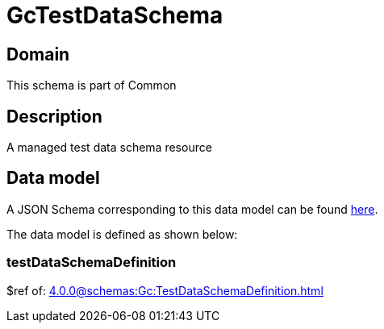 = GcTestDataSchema

[#domain]
== Domain

This schema is part of Common

[#description]
== Description

A managed test data schema resource


[#data_model]
== Data model

A JSON Schema corresponding to this data model can be found https://tmforum.org[here].

The data model is defined as shown below:


=== testDataSchemaDefinition
$ref of: xref:4.0.0@schemas:Gc:TestDataSchemaDefinition.adoc[]

